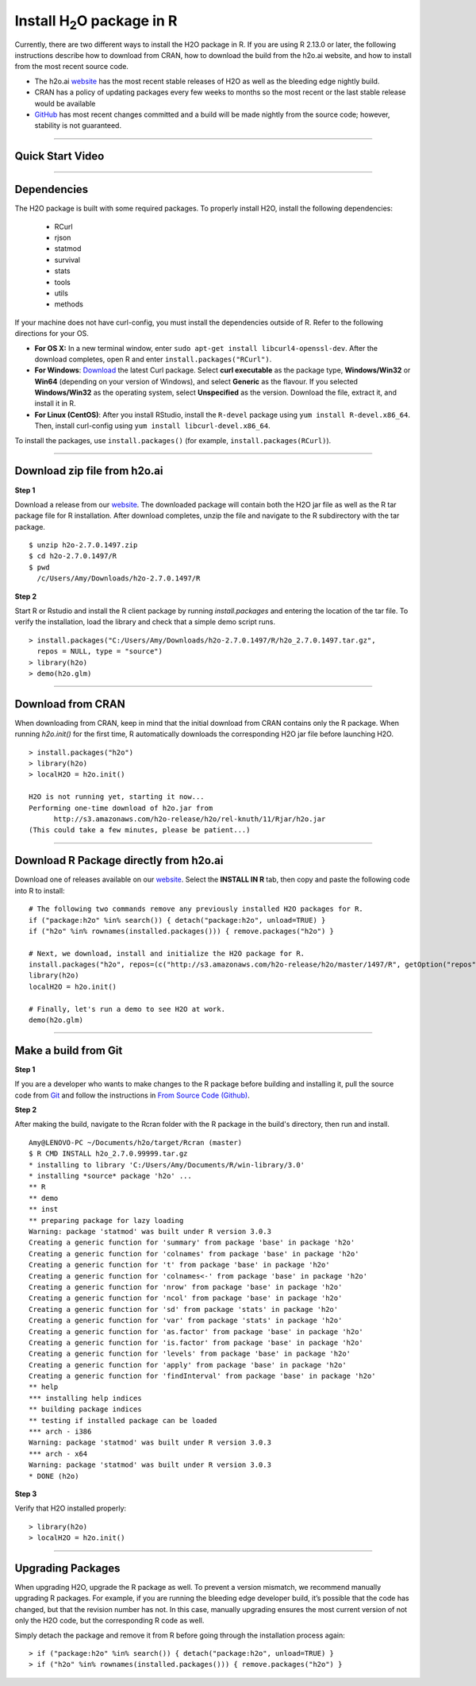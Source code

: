 .. _R_Installation:

Install H\ :sub:`2`\ O package in R
===================================

Currently, there are two different ways to install the H2O package in R. If you are using R 2.13.0 or later, the following instructions describe how to download from CRAN, how to download the build from the h2o.ai website, and how to install from the most recent source code.

- The h2o.ai `website <http://h2o.ai/download/>`_ has the most recent stable releases of H2O as well as the bleeding edge nightly build. 
- CRAN has a policy of updating packages every few weeks to months so the most recent or the last stable release would be available
- `GitHub <http://github.com/h2oai>`_ has most recent changes committed and a build will be made nightly from the source code; however, stability is not guaranteed.

""""""""""""""""""""""""""


Quick Start Video
"""""""""""""""""

.. raw:: html

 <object width="425" height="344"><param name="movie"
 value="http://www.youtube.com/v/deRpTB9k77k&hl=en&fs=1"></param><param
 name="allowFullScreen" value="true"></param><embed
 src="http://www.youtube.com/v/deRpTB9k77k&hl=en&fs=1"
 type="application/x-shockwave-flash" allowfullscreen="true"
 width="425" height="344"></embed></object>

""""""""""""""""""""""

Dependencies
""""""""""""
The H2O package is built with some required packages. To properly install H2O, install the following dependencies:

    - RCurl
    - rjson
    - statmod
    - survival 
    - stats
    - tools
    - utils 
    - methods
    
If your machine does not have curl-config, you must install the dependencies outside of R. Refer to the following directions for your OS.  

- **For OS X:** In a new terminal window, enter ``sudo apt-get install libcurl4-openssl-dev``. After the download completes, open R and enter ``install.packages("RCurl")``. 

- **For Windows**: `Download <http://curl.haxx.se/dlwiz/>`_ the latest Curl package. Select **curl executable** as the package type, **Windows/Win32** or **Win64** (depending on your version of Windows), and select **Generic** as the flavour. If you selected **Windows/Win32** as the operating system, select **Unspecified** as the version. Download the file, extract it, and install it in R. 
	
- **For Linux (CentOS)**: After you install RStudio, install the ``R-devel`` package using ``yum install R-devel.x86_64``. Then, install curl-config using ``yum install libcurl-devel.x86_64``.
   
To install the packages, use ``install.packages()`` (for example, ``install.packages(RCurl)``). 

""""""""""""""""""""""

Download zip file from h2o.ai
"""""""""""""""""""""""""""""""""

**Step 1**

Download a release from our `website <http://h2o.ai/download/>`_. The downloaded package will contain both the
H2O jar file as well as the R tar package file for R installation. After download completes, unzip the file and navigate to the
R subdirectory with the tar package.

::

  $ unzip h2o-2.7.0.1497.zip
  $ cd h2o-2.7.0.1497/R
  $ pwd
    /c/Users/Amy/Downloads/h2o-2.7.0.1497/R


**Step 2**

Start R or Rstudio and install the R client package by running `install.packages` and entering the location of the tar file. To verify the installation, load the library
and check that a simple demo script runs.

::

  > install.packages("C:/Users/Amy/Downloads/h2o-2.7.0.1497/R/h2o_2.7.0.1497.tar.gz",
    repos = NULL, type = "source")
  > library(h2o)
  > demo(h2o.glm)
  
""""""""""""""""""""""""  

Download from CRAN
""""""""""""""""""

When downloading from CRAN, keep in mind that the initial download from CRAN contains only the R package. When running `h2o.init()` for the first time, R automatically downloads the corresponding H2O jar file before launching H2O.

::

  > install.packages("h2o")
  > library(h2o)
  > localH2O = h2o.init()

  H2O is not running yet, starting it now...
  Performing one-time download of h2o.jar from
        http://s3.amazonaws.com/h2o-release/h2o/rel-knuth/11/Rjar/h2o.jar
  (This could take a few minutes, please be patient...)
  
  
""""""""""""""""""""""""""
  

Download R Package directly from h2o.ai
"""""""""""""""""""""""""""""""""""""""""""

Download one of releases available on our `website <http://h2o.ai/download/>`_. Select the **INSTALL IN R** tab, then copy and paste the following code into R to install:
::

  # The following two commands remove any previously installed H2O packages for R.
  if ("package:h2o" %in% search()) { detach("package:h2o", unload=TRUE) }
  if ("h2o" %in% rownames(installed.packages())) { remove.packages("h2o") }

  # Next, we download, install and initialize the H2O package for R.
  install.packages("h2o", repos=(c("http://s3.amazonaws.com/h2o-release/h2o/master/1497/R", getOption("repos"))))
  library(h2o)
  localH2O = h2o.init()

  # Finally, let's run a demo to see H2O at work.
  demo(h2o.glm)
  
  
""""""""""""""""""""""""""""""  
  

Make a build from Git
"""""""""""""""""""""

**Step 1**

If you are a developer who wants to make changes to the R package before building and installing it, pull the
source code from `Git <https://github.com/h2oai/h2o>`_ and follow the instructions in `From Source Code (Github) <http://docs.h2o.ai/developuser/quickstart_git.html#quickstartgit>`_.

**Step 2**

After making the build, navigate to the Rcran folder with the R package in the build's directory, then run and install.

::

  Amy@LENOVO-PC ~/Documents/h2o/target/Rcran (master)
  $ R CMD INSTALL h2o_2.7.0.99999.tar.gz
  * installing to library 'C:/Users/Amy/Documents/R/win-library/3.0'
  * installing *source* package 'h2o' ...
  ** R
  ** demo
  ** inst
  ** preparing package for lazy loading
  Warning: package 'statmod' was built under R version 3.0.3
  Creating a generic function for 'summary' from package 'base' in package 'h2o'
  Creating a generic function for 'colnames' from package 'base' in package 'h2o'
  Creating a generic function for 't' from package 'base' in package 'h2o'
  Creating a generic function for 'colnames<-' from package 'base' in package 'h2o'
  Creating a generic function for 'nrow' from package 'base' in package 'h2o'
  Creating a generic function for 'ncol' from package 'base' in package 'h2o'
  Creating a generic function for 'sd' from package 'stats' in package 'h2o'
  Creating a generic function for 'var' from package 'stats' in package 'h2o'
  Creating a generic function for 'as.factor' from package 'base' in package 'h2o'
  Creating a generic function for 'is.factor' from package 'base' in package 'h2o'
  Creating a generic function for 'levels' from package 'base' in package 'h2o'
  Creating a generic function for 'apply' from package 'base' in package 'h2o'
  Creating a generic function for 'findInterval' from package 'base' in package 'h2o'
  ** help
  *** installing help indices
  ** building package indices
  ** testing if installed package can be loaded
  *** arch - i386
  Warning: package 'statmod' was built under R version 3.0.3
  *** arch - x64
  Warning: package 'statmod' was built under R version 3.0.3
  * DONE (h2o)


**Step 3**

Verify that H2O installed properly:

::

  > library(h2o)
  > localH2O = h2o.init()


""""""""""""""""""""""""""""""""

Upgrading Packages
""""""""""""""""""

When upgrading H2O, upgrade the R package as well. To prevent a version mismatch, we
recommend manually upgrading R packages. For example, if you are running the bleeding edge developer build,
it’s possible that the code has changed, but that the revision number has not. In this case, manually upgrading ensures the most
current version of not only the H2O code, but the corresponding R code as well.

Simply detach the package and remove it from R before going through the installation process again:

::

  > if ("package:h2o" %in% search()) { detach("package:h2o", unload=TRUE) }
  > if ("h2o" %in% rownames(installed.packages())) { remove.packages("h2o") }

